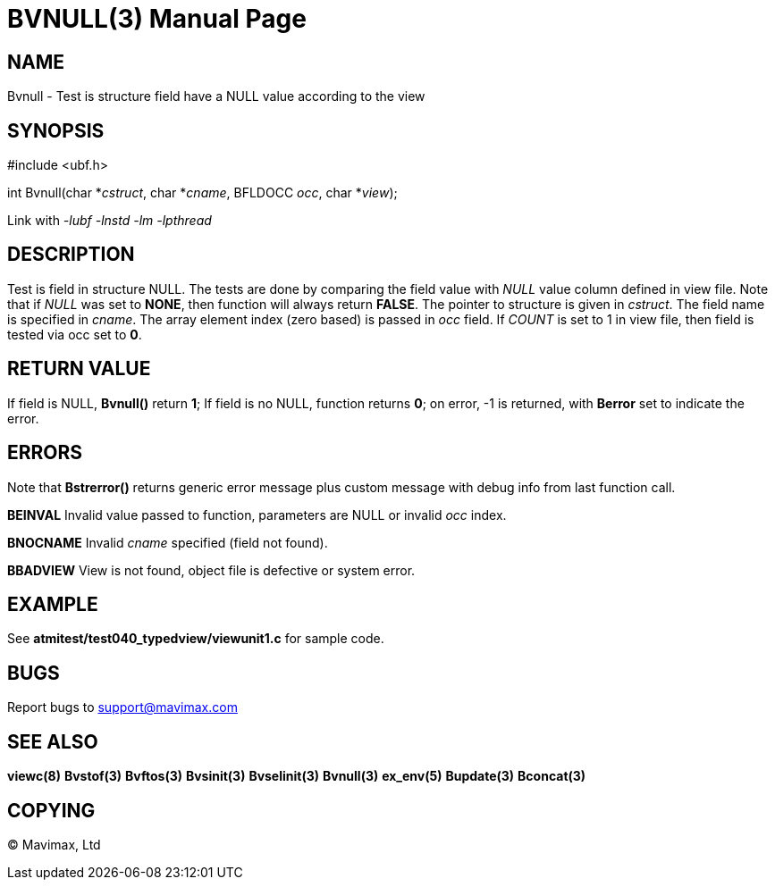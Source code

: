 BVNULL(3)
=========
:doctype: manpage


NAME
----
Bvnull - Test is structure field have a NULL value according to the view


SYNOPSIS
--------

#include <ubf.h>

int Bvnull(char *'cstruct', char *'cname', BFLDOCC 'occ', char *'view');

Link with '-lubf -lnstd -lm -lpthread'

DESCRIPTION
-----------

Test is field in structure NULL. The tests are done by comparing the field value
with 'NULL' value column defined in view file. Note that if 'NULL' was set to
*NONE*, then function will always return *FALSE*. The pointer to structure 
is given in 'cstruct'. The field name is specified in 'cname'. The array element
index (zero based) is passed in 'occ' field. If 'COUNT' is set to 1 in view file,
then field is tested via occ set to *0*.

RETURN VALUE
------------
If field is NULL, *Bvnull()* return *1*; If field is no NULL, function returns *0*;
on error, -1 is returned, with *Berror* set to indicate the error.

ERRORS
------
Note that *Bstrerror()* returns generic error message plus custom message with 
debug info from last function call.

*BEINVAL* Invalid value passed to function, parameters are NULL or invalid 'occ'
index.

*BNOCNAME* Invalid 'cname' specified (field not found).

*BBADVIEW* View is not found, object file is defective or system error.


EXAMPLE
-------
See *atmitest/test040_typedview/viewunit1.c* for sample code.

BUGS
----
Report bugs to support@mavimax.com

SEE ALSO
--------
*viewc(8)* *Bvstof(3)* *Bvftos(3)* *Bvsinit(3)* *Bvselinit(3)* *Bvnull(3)* *ex_env(5)*
*Bupdate(3)* *Bconcat(3)*

COPYING
-------
(C) Mavimax, Ltd

